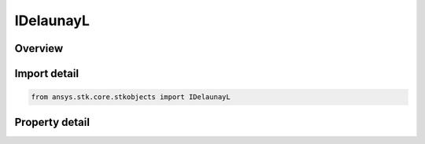 IDelaunayL
==========

.. py:class:: ansys.stk.core.stkobjects.IDelaunayL

   object
   
   Interface for Delaunay Variable L, which is related to the two-body orbital energy.

.. py:currentmodule:: IDelaunayL

Overview
--------

.. tab-set::

    .. tab-item:: Properties
        
        .. list-table::
            :header-rows: 0
            :widths: auto

            * - :py:attr:`~ansys.stk.core.stkobjects.IDelaunayL.l`


Import detail
-------------

.. code-block:: python

    from ansys.stk.core.stkobjects import IDelaunayL


Property detail
---------------

.. py:property:: l
    :canonical: ansys.stk.core.stkobjects.IDelaunayL.l
    :type: float

    Value of Delaunay L. Dimensionless.


